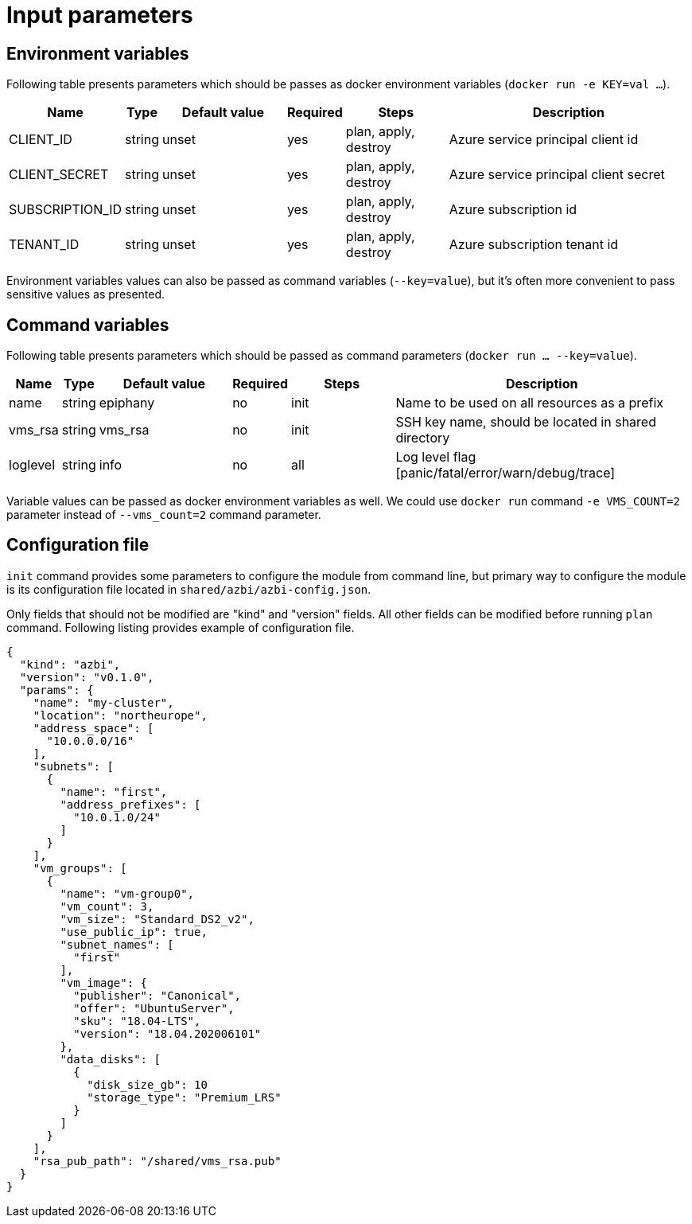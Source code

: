 = Input parameters

== Environment variables

Following table presents parameters which should be passes as docker environment variables (`docker run -e KEY=val ...`).

[width="100%",cols="7%,1%,25%a,1%,20%,50%a",options="header",]
|===
|Name |Type |Default value |Required |Steps |Description
|CLIENT_ID |string |unset |yes |plan, apply, destroy |Azure service principal client id

|CLIENT_SECRET |string |unset |yes |plan, apply, destroy |Azure service principal client secret

|SUBSCRIPTION_ID |string |unset |yes |plan, apply, destroy |Azure subscription id

|TENANT_ID |string |unset |yes |plan, apply, destroy |Azure subscription tenant id

|===

Environment variables values can also be passed as command variables (`--key=value`), but it's often more convenient to pass sensitive values as presented.

== Command variables

Following table presents parameters which should be passed as command parameters (`docker run ... --key=value`).

[width="100%",cols="7%,1%,25%a,1%,20%,50%a",options="header",]
|===
|Name |Type |Default value |Required |Steps |Description

|name |string |epiphany |no |init |Name to be used on all resources
as a prefix

|vms_rsa |string |vms_rsa |no |init |SSH key name, should be located in shared directory

|loglevel |string |info |no |all |Log level flag [panic/fatal/error/warn/debug/trace]

|===

Variable values can be passed as docker environment variables as well. We could use `docker run` command `-e VMS_COUNT=2` parameter instead of `--vms_count=2` command parameter.

== Configuration file

`init` command provides some parameters to configure the module from command line, but primary way to configure the module is its configuration file located in `shared/azbi/azbi-config.json`.

Only fields that should not be modified are "kind" and "version" fields. All other fields can be modified before running `plan` command. Following listing provides example of configuration file.

----
{
  "kind": "azbi",
  "version": "v0.1.0",
  "params": {
    "name": "my-cluster",
    "location": "northeurope",
    "address_space": [
      "10.0.0.0/16"
    ],
    "subnets": [
      {
        "name": "first",
        "address_prefixes": [
          "10.0.1.0/24"
        ]
      }
    ],
    "vm_groups": [
      {
        "name": "vm-group0",
        "vm_count": 3,
        "vm_size": "Standard_DS2_v2",
        "use_public_ip": true,
        "subnet_names": [
          "first"
        ],
        "vm_image": {
          "publisher": "Canonical",
          "offer": "UbuntuServer",
          "sku": "18.04-LTS",
          "version": "18.04.202006101"
        },
        "data_disks": [
          {
            "disk_size_gb": 10
            "storage_type": "Premium_LRS"
          }
        ]
      }
    ],
    "rsa_pub_path": "/shared/vms_rsa.pub"
  }
}
----
